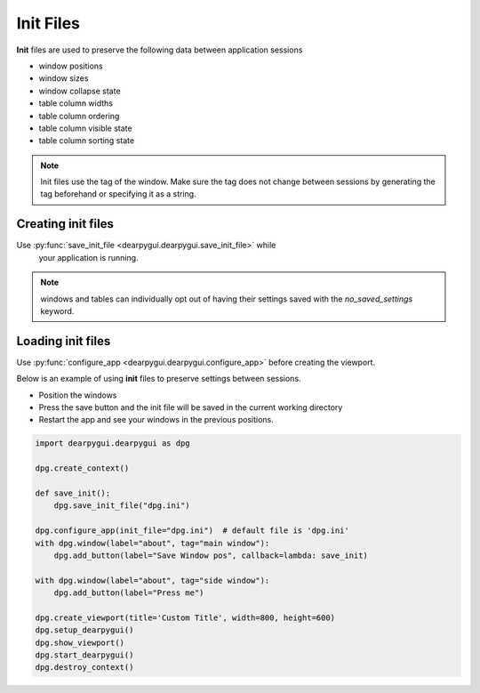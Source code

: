 Init Files
==========

**Init** files are used to preserve the following data between application sessions

* window positions
* window sizes
* window collapse state
* table column widths
* table column ordering
* table column visible state
* table column sorting state

.. note:: Init files use the tag of the window. Make sure the tag does not
    change between sessions by generating the tag beforehand or specifying it as a string.

Creating init files
-------------------

Use :py:func:`save_init_file <dearpygui.dearpygui.save_init_file>` while
    your application is running.

.. note:: windows and tables can individually opt out of having their settings saved with the
    `no_saved_settings` keyword.

Loading init files
------------------

Use :py:func:`configure_app <dearpygui.dearpygui.configure_app>` before creating the viewport.

Below is an example of using **init** files to preserve settings between sessions.

* Position the windows
* Press the save button and the init file will be saved in the current working directory
* Restart the app and see your windows in the previous positions.

.. code-block:: python

    import dearpygui.dearpygui as dpg

    dpg.create_context()

    def save_init():
        dpg.save_init_file("dpg.ini")

    dpg.configure_app(init_file="dpg.ini")  # default file is 'dpg.ini'
    with dpg.window(label="about", tag="main window"):
        dpg.add_button(label="Save Window pos", callback=lambda: save_init)

    with dpg.window(label="about", tag="side window"):
        dpg.add_button(label="Press me")

    dpg.create_viewport(title='Custom Title', width=800, height=600)
    dpg.setup_dearpygui()
    dpg.show_viewport()
    dpg.start_dearpygui()
    dpg.destroy_context()

